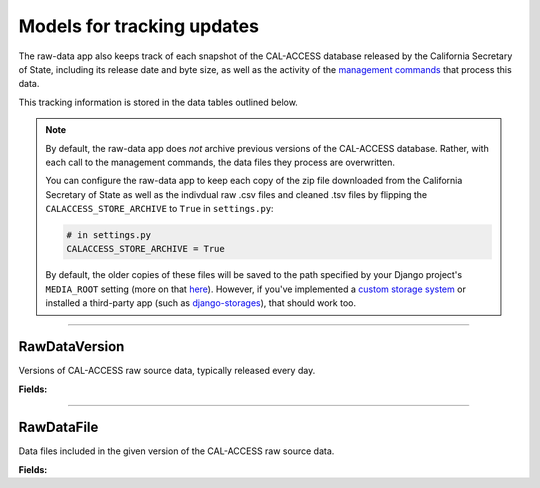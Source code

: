 Models for tracking updates
===========================

The raw-data app also keeps track of each snapshot of the CAL-ACCESS database released by the California Secretary of State, including its release date and byte size, as well as the activity of the `management commands <http://django-calaccess-raw-data.californiacivicdata.org/en/latest/managementcommands.html>`_ that process this data.

This tracking information is stored in the data tables outlined below.

.. note::

    By default, the raw-data app does *not* archive previous versions of the CAL-ACCESS database. Rather, with each call to the management commands, the data files they process are overwritten.

    You can configure the raw-data app to keep each copy of the zip file downloaded from the California Secretary of State as well as the indivdual raw .csv files and cleaned .tsv files by flipping the ``CALACCESS_STORE_ARCHIVE`` to ``True`` in ``settings.py``:

    .. code-block:: python

        # in settings.py
        CALACCESS_STORE_ARCHIVE = True

    By default, the older copies of these files will be saved to the path specified by your Django project's ``MEDIA_ROOT`` setting (more on that `here <https://docs.djangoproject.com/en/1.10/ref/settings/#media-root>`_). However, if you've implemented a `custom storage system <https://docs.djangoproject.com/en/1.10/howto/custom-file-storage/>`_ or installed a third-party app (such as `django-storages <https://django-storages.readthedocs.io/en/latest/>`_), that should work too.

----------------------

RawDataVersion
~~~~~~~~~~~~~~

Versions of CAL-ACCESS raw source data, typically released every day.

**Fields:**

.. raw:: html

    <div class="wy-table-responsive">
    <table border="1" class="docutils">
    <thead valign="bottom">
        <tr>
            <th class="head">Name</th>
            <th class="head">Type</th>
            <th class="head">Unique key</th>
            <th class="head">Definition</th>
        </tr>
    </thead>
    <tbody valign="top">




        <tr>
            <td>id</td>
            <td>Integer</td>
            <td>Yes</td>
            <td>Auto-incrementing unique identifer of versions</td>
        </tr>



        <tr>
            <td>release_datetime</td>
            <td>DateTime</td>
            <td>No</td>
            <td>(Unique) date and time the version of the CAL-ACCESS database was released (value of Last-Modified field in HTTP response header)</td>
        </tr>



        <tr>
            <td>expected_size</td>
            <td>Integer</td>
            <td>No</td>
            <td>The expected size of the downloaded CAL-ACCESS zip, as specified in the content-length field in HTTP response header
        </tr>


        <tr>
            <td>update_start_datetime</td>
            <td>DateTime</td>
            <td>No</td>
            <td>Date and time when the update to the CAL-ACCESS version started</td>
        </tr>
        <tr>
            <td>update_finish_datetime</td>
            <td>DateTime</td>
            <td>No</td>
            <td>Date and time when the update to the CAL-ACCESS version finished</td>
        </tr>
        <tr>
            <td>download_start_datetime</td>
            <td>DateTime</td>
            <td>No</td>
            <td>Date and time when the download of the CAL-ACCESS database export started</td>
        </tr>
        <tr>
            <td>download_finish_datetime</td>
            <td>DateTime</td>
            <td>No</td>
            <td>Date and time when the download of the CAL-ACCESS database export finished</td>
        </tr>
        <tr>
            <td>extract_start_datetime</td>
            <td>DateTime</td>
            <td>No</td>
            <td>Date and time when extraction of the CAL-ACCESS data files started</td>
        </tr>
        <tr>
            <td>extract_finish_datetime</td>
            <td>DateTime</td>
            <td>No</td>
            <td>Date and time when extraction of the CAL-ACCESS data files finished</td>
        </tr>
        <tr>
            <td>download_zip_archive</td>
            <td>FileField</td>
            <td>No</td>
            <td>An archive of the original zipped file downloaded from CAL-ACCESS</td>
        </tr>
        <tr>
            <td>clean_zip_archive</td>
            <td>FileField</td>
            <td>No</td>
            <td>An archive zip of cleaned (and error log) files</td>
        </tr>
        <tr>
            <td>clean_zip_size</td>
            <td>Integer</td>
            <td>No</td>
            <td>The actual size of the downloaded CAL-ACCESS zip after the downloaded completed</td>
        </tr>
        <tr>
            <td>download_zip_size</td>
            <td>Integer</td>
            <td>No</td>
            <td>The size of the zip containing all cleaned raw data files and error logs</td>
        </tr>


    </tbody>
    </table>
    </div>

----------------------

RawDataFile
~~~~~~~~~~~

Data files included in the given version of the CAL-ACCESS raw source data.

**Fields:**

.. raw:: html

    <div class="wy-table-responsive">
    <table border="1" class="docutils">
    <thead valign="bottom">
        <tr>
            <th class="head">Name</th>
            <th class="head">Type</th>
            <th class="head">Unique key</th>
            <th class="head">Definition</th>
        </tr>
    </thead>
    <tbody valign="top">


        <tr>
            <td>id</td>
            <td>Integer</td>
            <td>Yes</td>
            <td>Auto-incrementing unique identifer of the file</td>
        </tr>


        <tr>
            <td>file_name</td>
            <td>String (up to 100)</td>
            <td>No</td>
            <td>Name of the raw source data file without extension</td>
        </tr>


        <tr>
            <td>download_records_count</td>
            <td>Integer</td>
            <td>No</td>
            <td>Count of records in the original file downloaded from CAL-ACCESS</td>
        </tr>


        <tr>
            <td>clean_records_count</td>
            <td>Integer</td>
            <td>No</td>
            <td>Count of records in the cleaned file generated by calaccess_raw</td>
        </tr>


        <tr>
            <td>load_records_count</td>
            <td>Integer</td>
            <td>No</td>
            <td>Count of records in the loaded from cleaned file into calaccess_raw's data model</td>
        </tr>


        <tr>
            <td>download_columns_count</td>
            <td>Integer</td>
            <td>No</td>
            <td>Count of columns in the original file downloaded from CAL-ACCESS</td>
        </tr>


        <tr>
            <td>clean_columns_count</td>
            <td>Integer</td>
            <td>No</td>
            <td>Count of columns in the cleaned file generated by calaccess_raw</td>
        </tr>


        <tr>
            <td>load_columns_count</td>
            <td>Integer</td>
            <td>No</td>
            <td>Count of columns on the loaded calaccess_raw data model</td>
        </tr>


        <tr>
            <td>download_file_archive</td>
            <td>FileField</td>
            <td>No</td>
            <td>An archive of the original raw data file downloaded from CAL-ACCESS.</td>
        </tr>


        <tr>
            <td>clean_file_archive</td>
            <td>FileField</td>
            <td>No</td>
            <td>An archive of the raw data file after being cleaned.</td>
        </tr>


        <tr>
            <td>clean_file_size</td>
            <td>Integer</td>
            <td>No</td>
            <td>Size of the .CSV file</td>
        </tr>


        <tr>
            <td>download_file_size</td>
            <td>Integer</td>
            <td>No</td>
            <td>Size of the .TSV file</td>
        </tr>


        <tr>
            <td>error_log_archive</td>
            <td>FileField</td>
            <td>No</td>
            <td>An archive of the error log containing lines from the original download file that could not be parsed and are excluded from the cleaned file.</td>
        </tr>


        <tr>
            <td>error_count</td>
            <td>Integer</td>
            <td>No</td>
            <td>Count of records in the original download that could not be parsed and are excluded from the cleaned file.</td>
        </tr>


        <tr>
            <td>version_id</td>
            <td>Integer</td>
            <td>No</td>
            <td>Foreign key referencing the version of the raw source data in which the file was included.</td>
        </tr>


        <tr>
            <td>clean_start_datetime</td>
            <td>DateTime</td>
            <td>No</td>
            <td>Date and time when the cleaning of the file started</td>
        </tr>


        <tr>
            <td>clean_finish_datetime</td>
            <td>DateTime</td>
            <td>No</td>
            <td>Date and time when the cleaning of the file finished</td>
        </tr>


        <tr>
            <td>load_start_datetime</td>
            <td>DateTime</td>
            <td>No</td>
            <td>Date and time when the loading of the file started</td>
        </tr>


        <tr>
            <td>load_finish_datetime</td>
            <td>DateTime</td>
            <td>No</td>
            <td>Date and time when the loading of the file finished</td>
        </tr>

       
   	</tbody>
    </table>
    </div>

